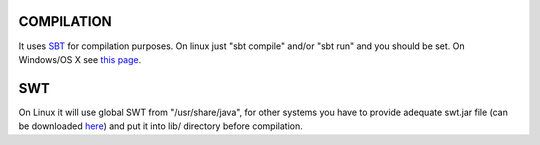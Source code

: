COMPILATION
===========
It uses SBT_ for compilation purposes.
On linux just "sbt compile" and/or "sbt run" and you should be set.
On Windows/OS X see `this page`_.

.. _SBT: https://github.com/harrah/xsbt
.. _this page: https://github.com/harrah/xsbt/wiki/Getting-Started-Setup

SWT
===
On Linux it will use global SWT from "/usr/share/java", for other systems you have to provide adequate swt.jar file (can be downloaded here_) and put it into lib/ directory before compilation.

.. _here: http://download.eclipse.org/eclipse/downloads/drops/R-3.7.2-201202080800/index.php#SWT
